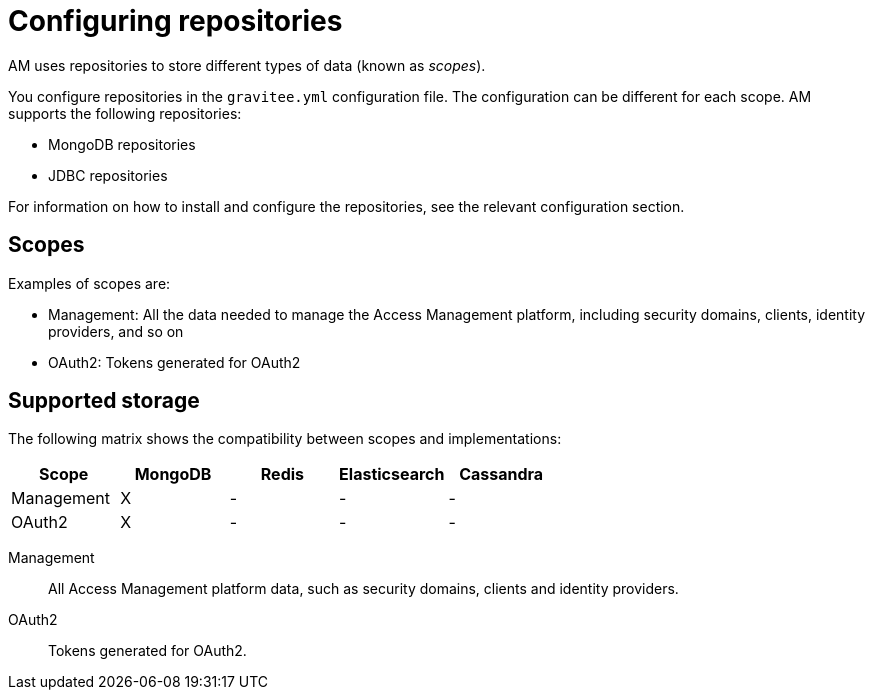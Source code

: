 = Configuring repositories
:page-liquid:
:page-description: Gravitee.io Access Management - Repositories
:page-keywords: Gravitee.io, API Platform, API Management, Access Gateway, oauth2, openid, documentation, manual, guide, reference, api

AM uses repositories to store different types of data (known as _scopes_).

You configure repositories in the `gravitee.yml` configuration file. The configuration can be different for each scope.
AM supports the following repositories:

- MongoDB repositories
- JDBC repositories

For information on how to install and configure the repositories, see the relevant configuration section.

[[gravitee-repositories-scopess]]
== Scopes

Examples of scopes are:

* Management: All the data needed to manage the Access Management platform, including security domains, clients,
identity providers, and so on
* OAuth2: Tokens generated for OAuth2

[[gravitee-repositories-types]]
== Supported storage
The following matrix shows the compatibility between scopes and implementations:

|===
|Scope|MongoDB|Redis |Elasticsearch| Cassandra

|Management
|X
|-
|-
|-

|OAuth2
|X
|-
|-
|-

|===

[[gravitee-repositories-scopes]]

Management::

All Access Management platform data, such as security domains, clients and identity providers.

OAuth2::

Tokens generated for OAuth2.
